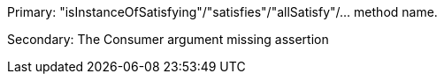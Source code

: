 Primary: "isInstanceOfSatisfying"/"satisfies"/"allSatisfy"/... method name.


Secondary: The Consumer argument missing assertion